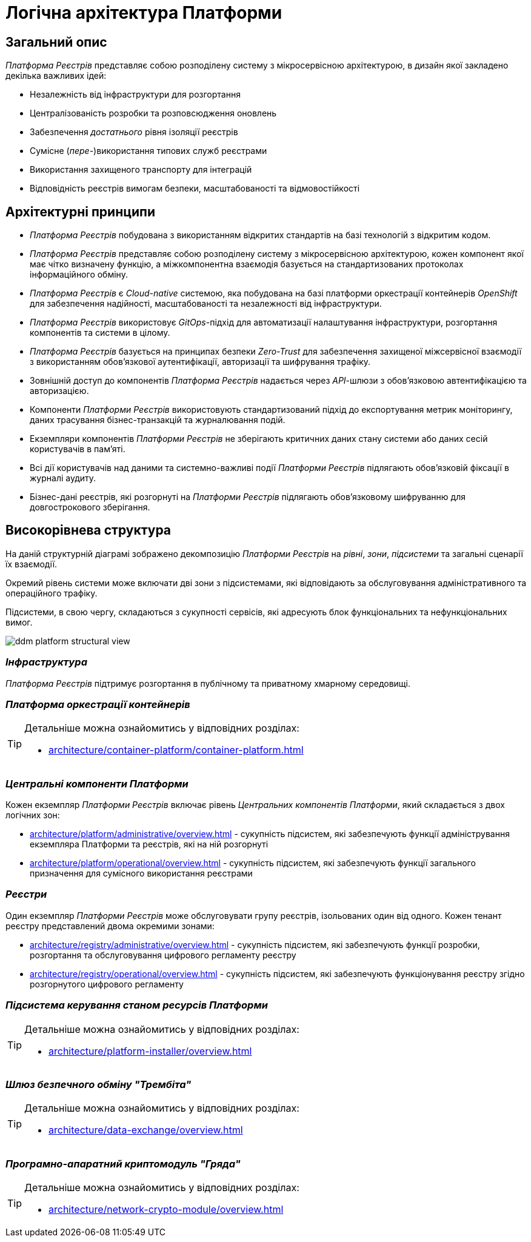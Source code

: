 = Логічна архітектура Платформи

== Загальний опис

_Платформа Реєстрів_ представляє собою розподілену систему з мікросервісною архітектурою, в дизайн якої закладено декілька важливих ідей:

* Незалежність від інфраструктури для розгортання
* Централізованість розробки та розповсюдження оновлень
* Забезпечення _достатнього_ рівня ізоляції реєстрів
* Сумісне (_пере-_)використання типових служб реєстрами
* Використання захищеного транспорту для інтеграцій
* Відповідність реєстрів вимогам безпеки, масштабованості та відмовостійкості

== Архітектурні принципи

* _Платформа Реєстрів_ побудована з використанням відкритих стандартів на базі технологій з відкритим кодом.
* _Платформа Реєстрів_ представляє собою розподілену систему з мікросервісною архітектурою, кожен компонент якої має чітко визначену функцію, а міжкомпонентна взаємодія базується на стандартизованих протоколах інформаційного обміну.
* _Платформа Реєстрів_ є _Cloud-native_ системою, яка побудована на базі платформи оркестрації контейнерів _OpenShift_ для забезпечення надійності, масштабованості та незалежності від інфраструктури.
* _Платформа Реєстрів_ використовує _GitOps_-підхід для автоматизації налаштування інфраструктури, розгортання компонентів та системи в цілому.
* _Платформа Реєстрів_ базується на принципах безпеки _Zero-Trust_ для забезпечення захищеної міжсервісної взаємодії з використанням обов'язкової аутентифікації, авторизації та шифрування трафіку.
* Зовнішній доступ до компонентів _Платформа Реєстрів_ надається через _API_-шлюзи з обов'язковою автентифікацією та авторизацією.
* Компоненти _Платформи Реєстрів_ використовують стандартизований підхід до експортування метрик моніторингу, даних трасування бізнес-транзакцій та журналювання подій.
* Екземпляри компонентів _Платформи Реєстрів_ не зберігають критичних даних стану системи або даних сесій користувачів в пам'яті.
* Всі дії користувачів над даними та системно-важливі події _Платформи Реєстрів_ підлягають обов'язковій фіксації в журналі аудиту.
* Бізнес-дані реєстрів, які розгорнуті на _Платформи Реєстрів_ підлягають обов'язковому шифруванню для довгострокового зберігання.

== Високорівнева структура

На даній структурній діаграмі зображено декомпозицію _Платформи Реєстрів_ на _рівні_, _зони_, _підсистеми_ та загальні сценарії їх взаємодії.

Окремий рівень системи може включати дві зони з підсистемами, які відповідають за обслуговування адміністративного та операційного трафіку.

Підсистеми, в свою чергу, складаються з сукупності сервісів, які адресують блок функціональних та нефункціональних вимог.


image::architecture/ddm-platform-structural-view.svg[]

=== _Інфраструктура_

_Платформа Реєстрів_ підтримує розгортання в публічному та приватному хмарному середовищі.

=== _Платформа оркестрації контейнерів_

[TIP]
--
Детальніше можна ознайомитись у відповідних розділах:

* xref:architecture/container-platform/container-platform.adoc[]
--

=== _Центральні компоненти Платформи_

Кожен екземпляр _Платформи Реєстрів_ включає рівень _Центральних компонентів Платформи_, який складається з двох логічних зон:

* xref:architecture/platform/administrative/overview.adoc[] - сукупність підсистем, які забезпечують функції адміністрування екземпляра Платформи та реєстрів, які на ній розгорнуті
* xref:architecture/platform/operational/overview.adoc[] - сукупність підсистем, які забезпечують функції загального призначення для сумісного використання реєстрами

=== _Реєстри_

Один екземпляр _Платформи Реєстрів_ може обслуговувати групу реєстрів, ізольованих один від одного. Кожен тенант реєстру представлений двома окремими зонами:

* xref:architecture/registry/administrative/overview.adoc[] - cукупність підсистем, які забезпечують функції розробки, розгортання та обслуговування цифрового регламенту реєстру
* xref:architecture/registry/operational/overview.adoc[] - cукупність підсистем, які забезпечують функціонування реєстру згідно розгорнутого цифрового регламенту

=== _Підсистема керування станом ресурсів Платформи_

[TIP]
--
Детальніше можна ознайомитись у відповідних розділах:

* xref:architecture/platform-installer/overview.adoc[]
--

=== _Шлюз безпечного обміну "Трембіта"_

[TIP]
--
Детальніше можна ознайомитись у відповідних розділах:

* xref:architecture/data-exchange/overview.adoc[]
--

=== _Програмно-апаратний криптомодуль "Гряда"_

[TIP]
--
Детальніше можна ознайомитись у відповідних розділах:

* xref:architecture/network-crypto-module/overview.adoc[]
--